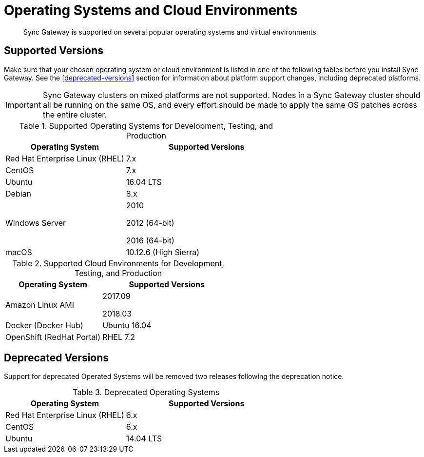 = Operating Systems and Cloud Environments
:page-aliases: official-support

[abstract]
Sync Gateway is supported on several popular operating systems and virtual environments.

== Supported Versions

Make sure that your chosen operating system or cloud environment is listed in one of the following tables before you install Sync Gateway.
See the <<deprecated-versions>> section for information about platform support changes, including deprecated platforms.

IMPORTANT: Sync Gateway clusters on mixed platforms are not supported.
Nodes in a Sync Gateway cluster should all be running on the same OS, and every effort should be made to apply the same OS patches across the entire cluster.

.Supported Operating Systems for Development, Testing, and Production
[cols="100,135",options="header"]
|===
| Operating System | Supported Versions
| Red Hat Enterprise Linux (RHEL)
| 7.x

| CentOS
| 7.x

| Ubuntu
| 16.04 LTS

| Debian
| 8.x

| Windows Server
| 2010

2012 (64-bit)

2016 (64-bit)

| macOS
| 10.12.6 (High Sierra)
|===

.Supported Cloud Environments for Development, Testing, and Production
[cols="100,135",options="header"]
|===
| Operating System | Supported Versions
|Amazon Linux AMI
|2017.09

2018.03
|Docker (Docker Hub)
|Ubuntu 16.04

|OpenShift (RedHat Portal)
|RHEL 7.2
|===

== Deprecated Versions

Support for deprecated Operated Systems will be removed two releases following the deprecation notice.

.Deprecated Operating Systems
[cols="100,135",options="header"]
|===
| Operating System | Supported Versions
| Red Hat Enterprise Linux (RHEL)
| 6.x

| CentOS
| 6.x

| Ubuntu
| 14.04 LTS
|===